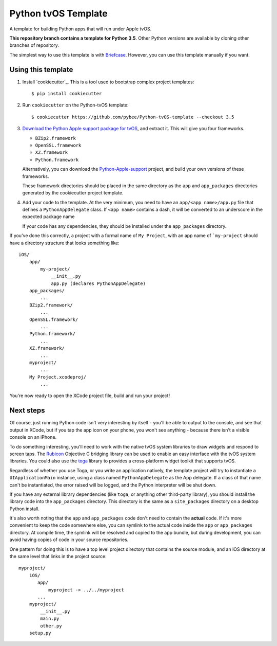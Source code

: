 Python tvOS Template
====================

A template for building Python apps that will run under Apple tvOS.

**This repository branch contains a template for Python 3.5**.
Other Python versions are available by cloning other branches of repository.

The simplest way to use this template is with `Briefcase`_. However, you can 
use this template manually if you want.

Using this template
-------------------

1. Install `cookiecutter`_. This is a tool used to bootstrap complex project
   templates::

    $ pip install cookiecutter

2. Run ``cookiecutter`` on the Python-tvOS template::

    $ cookiecutter https://github.com/pybee/Python-tvOS-template --checkout 3.5

3. `Download the Python Apple support package for tvOS`_, and extract it. This
   will give you four frameworks.

   * ``BZip2.framework``

   * ``OpenSSL.framework``

   * ``XZ.framework``

   * ``Python.framework``

   Alternatively, you can download the `Python-Apple-support`_ project, and
   build your own versions of these frameworks.

   These framework directories should be placed in the same directory as
   the ``app`` and ``app_packages`` directories generated by the cookiecutter
   project template.

4. Add your code to the template. At the very minimum, you need to have an
   ``app/<app name>/app.py`` file that defines a ``PythonAppDelegate`` class.
   If ``<app name>`` contains a dash, it will be
   converted to an underscore in the expected package name

   If your code has any dependencies, they should be installed under the 
   ``app_packages`` directory.


If you've done this correctly, a project with a formal name of ``My Project``,
with an app name of ```my-project`` should have a directory structure that
looks something like::

    iOS/
        app/
            my-project/
                __init__.py
                app.py (declares PythonAppDelegate)
        app_packages/
            ...
        BZip2.framework/
            ...
        OpenSSL.framework/
            ...
        Python.framework/
            ...
        XZ.framework/
            ...
        myproject/
            ...
        My Project.xcodeproj/
            ...


You're now ready to open the XCode project file, build and run your project!

Next steps
----------

Of course, just running Python code isn't very interesting by itself - you'll
be able to output to the console, and see that output in XCode, but if you
tap the app icon on your phone, you won't see anything - because there isn't a
visible console on an iPhone.

To do something interesting, you'll need to work with the native tvOS system
libraries to draw widgets and respond to screen taps. The `Rubicon`_
Objective C bridging library can be used to enable an easy interface with the
tvOS system libraries. You could also use the `toga`_ library to provides a
cross-platform widget toolkit that supports tvOS.

Regardless of whether you use Toga, or you write an application natively, the
template project will try to instantiate a ``UIApplicationMain`` instance,
using a class named ``PythonAppDelegate`` as the App delegate. If a class of
that name can't be instantiated, the error raised will be logged, and the
Python interpreter will be shut down.

If you have any external library dependencies (like ``toga``, or anything other
third-party library), you should install the library code into the
``app_packages`` directory. This directory is the same as a  ``site_packages``
directory on a desktop Python install.

It's also worth noting that the ``app`` and ``app_packages`` code don't need
to contain the **actual** code. If it's more convenient to keep the code
somewhere else, you can symlink to the actual code inside the ``app`` or
``app_packages`` directory. At compile time, the symlink will be resolved and
copied to the app bundle, but during development, you can avoid having copies
of code in your source repositories.

One pattern for doing this is to have a top level project directory that
contains the source module, and an iOS directory at the same level that
links in the project source::

    myproject/
        iOS/
           app/
               myproject -> ../../myproject
           ...
        myproject/
            __init__.py
            main.py
            other.py
        setup.py

.. _Briefcase: http://pybee.org/project/projects/tools/briefcase
.. _cookiecutter: https://github.com/audreyr/cookiecutter
.. _cookiecutter: http://github.com/audreyr/cookiecutter
.. _Download the Python Apple support package for tvOS: https://github.com/pybee/Python-Apple-support/releases/download/3.5-b1/Python-3.5-tvOS-support.b1.tar.gz
.. _Python-Apple-support: http://github.com/pybee/Python-Apple-support
.. _Rubicon: http://pybee.org/project/projects/bridges/rubicon
.. _toga: http://pybee.org/project/projects/libraries/toga
